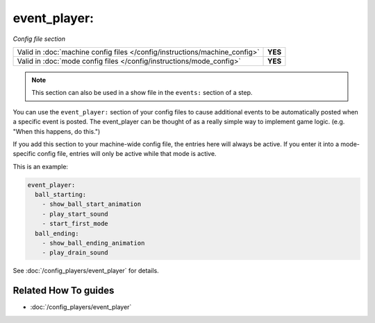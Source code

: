 event_player:
=============

*Config file section*

+----------------------------------------------------------------------------+---------+
| Valid in :doc:`machine config files </config/instructions/machine_config>` | **YES** |
+----------------------------------------------------------------------------+---------+
| Valid in :doc:`mode config files </config/instructions/mode_config>`       | **YES** |
+----------------------------------------------------------------------------+---------+

.. note:: This section can also be used in a show file in the ``events:`` section of a step.

.. overview

You can use the ``event_player:`` section of your config files to cause
additional events to be automatically posted when a specific event is
posted. The event_player can be thought of as a really simple way to
implement game logic. (e.g. "When this happens, do this.")

If you add
this section to your machine-wide config file, the entries here will
always be active. If you enter it into a mode-specific config file,
entries will only be active while that mode is active.

This is an example:

.. code-block:: mpf-config

    event_player:
      ball_starting:
        - show_ball_start_animation
        - play_start_sound
        - start_first_mode
      ball_ending:
        - show_ball_ending_animation
        - play_drain_sound

See :doc:`/config_players/event_player` for details.

.. config


Related How To guides
---------------------

* :doc:`/config_players/event_player`
